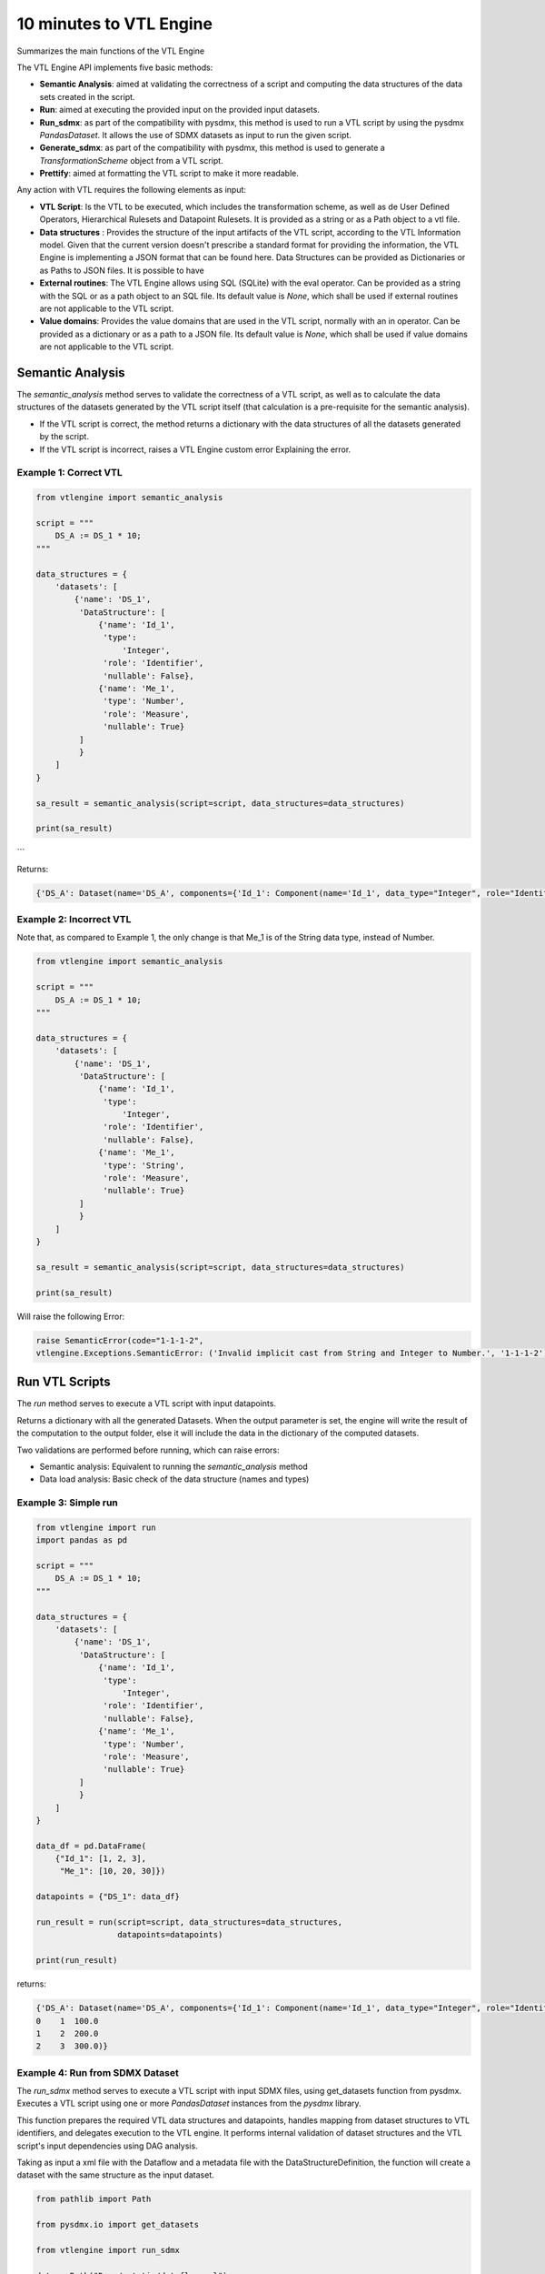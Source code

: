 ########################
10 minutes to VTL Engine
########################

Summarizes the main functions of the VTL Engine

The VTL Engine API implements five basic methods:

* **Semantic Analysis**: aimed at validating the correctness of a script and computing the data
  structures of the data sets created in the script.
* **Run**: aimed at executing the provided input on the provided input datasets.
* **Run_sdmx**: as part of the compatibility with pysdmx, this method is used to run a VTL script by using the pysdmx `PandasDataset`.
  It allows the use of SDMX datasets as input to run the given script.
* **Generate_sdmx**: as part of the compatibility with pysdmx, this method is used to generate a `TransformationScheme` object from a
  VTL script.
* **Prettify**: aimed at formatting the VTL script to make it more readable.

Any action with VTL requires the following elements as input:

* **VTL Script**: Is the VTL to be executed, which includes the transformation scheme, as well as de
  User Defined Operators, Hierarchical Rulesets and Datapoint Rulesets. It is provided as a string
  or as a Path object to a vtl file.
* **Data structures** : Provides the structure of the input artifacts of the VTL script, according to
  the VTL Information model. Given that the current version doesn't prescribe a standard format for
  providing the information, the VTL Engine is implementing a JSON format that can be found here.
  Data Structures can be provided as Dictionaries or as Paths to JSON files. It is possible to have
* **External routines**: The VTL Engine allows using SQL (SQLite) with the eval operator. Can be
  provided as a string with the SQL or as a path object to an SQL file. Its default value is `None`,
  which shall be used if external routines are not applicable to the VTL script.
* **Value domains**: Provides the value domains that are used in the VTL script, normally with an in
  operator. Can be provided as a dictionary or as a path to a JSON file. Its default value
  is `None`, which shall be used if value domains are not applicable to the VTL script.

*****************
Semantic Analysis
*****************
The `semantic_analysis` method serves to validate the correctness of a VTL script, as well as to
calculate the data structures of the datasets generated by the VTL script itself (that calculation
is a pre-requisite for the semantic analysis).

* If the VTL script is correct, the method returns a dictionary with the data structures of all the
  datasets generated by the script.
* If the VTL script is incorrect, raises a VTL Engine custom error Explaining the error.

======================
Example 1: Correct VTL
======================

.. code-block:: python

    from vtlengine import semantic_analysis

    script = """
        DS_A := DS_1 * 10;
    """

    data_structures = {
        'datasets': [
            {'name': 'DS_1',
             'DataStructure': [
                 {'name': 'Id_1',
                  'type':
                      'Integer',
                  'role': 'Identifier',
                  'nullable': False},
                 {'name': 'Me_1',
                  'type': 'Number',
                  'role': 'Measure',
                  'nullable': True}
             ]
             }
        ]
    }

    sa_result = semantic_analysis(script=script, data_structures=data_structures)

    print(sa_result)

```

Returns:

.. code-block:: python

    {'DS_A': Dataset(name='DS_A', components={'Id_1': Component(name='Id_1', data_type="Integer", role="Identifier", nullable=False), 'Me_1': Component(name='Me_1', data_type="Number", role="Measure", nullable=True)}, data=None)}

========================
Example 2: Incorrect VTL
========================

Note that, as compared to Example 1, the only change is that Me_1 is of the String
data type, instead of Number.

.. code-block:: python

    from vtlengine import semantic_analysis

    script = """
        DS_A := DS_1 * 10;
    """

    data_structures = {
        'datasets': [
            {'name': 'DS_1',
             'DataStructure': [
                 {'name': 'Id_1',
                  'type':
                      'Integer',
                  'role': 'Identifier',
                  'nullable': False},
                 {'name': 'Me_1',
                  'type': 'String',
                  'role': 'Measure',
                  'nullable': True}
             ]
             }
        ]
    }

    sa_result = semantic_analysis(script=script, data_structures=data_structures)

    print(sa_result)


Will raise the following Error:

.. code-block:: python

    raise SemanticError(code="1-1-1-2",
    vtlengine.Exceptions.SemanticError: ('Invalid implicit cast from String and Integer to Number.', '1-1-1-2')


*****************
Run VTL Scripts
*****************

The `run` method serves to execute a VTL script with input datapoints.

Returns a dictionary with all the generated Datasets.
When the output parameter is set, the engine will write the result of the computation to the output
folder, else it will include the data in the dictionary of the computed datasets.

Two validations are performed before running, which can raise errors:

* Semantic analysis: Equivalent to running the `semantic_analysis` method
* Data load analysis: Basic check of the data structure (names and types)

=====================
Example 3: Simple run
=====================

.. code-block:: python

    from vtlengine import run
    import pandas as pd

    script = """
        DS_A := DS_1 * 10;
    """

    data_structures = {
        'datasets': [
            {'name': 'DS_1',
             'DataStructure': [
                 {'name': 'Id_1',
                  'type':
                      'Integer',
                  'role': 'Identifier',
                  'nullable': False},
                 {'name': 'Me_1',
                  'type': 'Number',
                  'role': 'Measure',
                  'nullable': True}
             ]
             }
        ]
    }

    data_df = pd.DataFrame(
        {"Id_1": [1, 2, 3],
         "Me_1": [10, 20, 30]})

    datapoints = {"DS_1": data_df}

    run_result = run(script=script, data_structures=data_structures,
                     datapoints=datapoints)

    print(run_result)


returns:

.. code-block:: python

    {'DS_A': Dataset(name='DS_A', components={'Id_1': Component(name='Id_1', data_type="Integer", role="Identifier", nullable=False), 'Me_1': Component(name='Me_1', data_type="Number", role="Measure", nullable=True)}, data=  Id_1   Me_1
    0    1  100.0
    1    2  200.0
    2    3  300.0)}

================================
Example 4: Run from SDMX Dataset
================================

The `run_sdmx` method serves to execute a VTL script with input SDMX files, using get_datasets function from pysdmx.
Executes a VTL script using one or more `PandasDataset` instances from the `pysdmx` library.

This function prepares the required VTL data structures and datapoints, handles mapping from dataset structures to VTL identifiers,
and delegates execution to the VTL engine. It performs internal validation of dataset structures and the VTL script's input dependencies using DAG analysis.

Taking as input a xml file with the Dataflow and a metadata file with the DataStructureDefinition,
the function will create a dataset with the same structure as the input dataset.

.. code-block:: python

    from pathlib import Path

    from pysdmx.io import get_datasets

    from vtlengine import run_sdmx

    data = Path("Docs/_static/dataflow.xml")
    structure = Path("Docs/_static/metadata.xml")
    datasets = get_datasets(data, structure)
    script = "DS_r := DS_1 [calc Me_4 := OBS_VALUE];"
    run_sdmx(script, datasets)


returns:

.. code-block:: python
    {'DS_r': Dataset(name='DS_r', components={'DIM_1': {"name": "DIM_1", "data_type": "String", "role": "Identifier", "nullable": false}, 'DIM_2': {"name": "DIM_2", "data_type": "String", "role": "Identifier", "nullable": false}, 'OBS_VALUE': {"name": "OBS_VALUE", "data_type": "String", "role": "Measure", "nullable": true}, 'Me_4': {"name": "Me_4", "data_type": "String", "role": "Measure", "nullable": true}},
    data=  DIM_1 DIM_2     OBS_VALUE          Me_4
    0     A     A
    1     A     B
    2     B     B  14206.490766  14206.490766
    3     C     B
    4     C     C
    5     C     D  29929.036014  29929.036014
    6     D     D
    7     E     D
    8     E     E  31040.395041  31040.395041
    9     F     E                            )}

As part with the compatibility with pysdmx, the function can also be used by taking as input a
TransformationScheme object. If we do not include a mapping, VTL must have a single input, and data file must have only one dataset:

.. code-block:: python

    from pysdmx.io import get_datasets
    from pysdmx.model.vtl import TransformationScheme, Transformation
    from vtlengine import run_sdmx

    data = Path(__file__).parent / "dataflow.xml"
    structure = Path(__file__).parent / "metadata.xml"
    datasets = get_datasets(data, structure)
    script = TransformationScheme(
        id="TS1",
        version="1.0",
        agency="MD",
        vtl_version="2.1",
        items=[
            Transformation(
                id="T1",
                uri=None,
                urn=None,
                name=None,
                description=None,
                expression="DSD_1 [calc Me_4 := OBS_VALUE];",
                is_persistent=False,
                result="DS_r",
                annotations=(),
            )
        ],
    )
    run_sdmx(script, datasets=datasets)

returns:
.. code-block:: python
    {'DS_r': Dataset(name='DS_r', components={'DIM_1': {"name": "DIM_1", "data_type": "String", "role": "Identifier", "nullable": false}, 'DIM_2': {"name": "DIM_2", "data_type": "String", "role": "Identifier", "nullable": false}, 'OBS_VALUE': {"name": "OBS_VALUE", "data_type": "String", "role": "Measure", "nullable": true}, 'Me_4': {"name": "Me_4", "data_type": "String", "role": "Measure", "nullable": true}},
    data=  DIM_1 DIM_2     OBS_VALUE          Me_4
    0     A     A
    1     A     B
    2     B     B  14206.490766  14206.490766
    3     C     B
    4     C     C
    5     C     D  29929.036014  29929.036014
    6     D     D
    7     E     D
    8     E     E  31040.395041  31040.395041
    9     F     E                            )}

Finally, the mapping information is used to map the SDMX input dataset to the VTL input dataset by using the VTLDataflowMapping
object from pysdmx or a dictionary.

.. code-block:: python

    from pysdmx.io import get_datasets
    from pysdmx.model.vtl import TransformationScheme, Transformation
    from pysdmx.model.vtl import VTLDataflowMapping
    from vtlengine import run_sdmx

    data = Path("Docs/_static/dataflow.xml")
    structure = Path("Docs/_static/metadata.xml")
    datasets = get_datasets(data, structure)
    script = TransformationScheme(
        id="TS1",
        version="1.0",
        agency="MD",
        vtl_version="2.1",
        items=[
            Transformation(
                id="T1",
                uri=None,
                urn=None,
                name=None,
                description=None,
                expression="DS_1 [calc Me_4 := OBS_VALUE]",
                is_persistent=False,
                result="DS_r",
                annotations=(),
            ),
        ],
    )
    # Mapping using VTLDataflowMapping object:
    mapping = VtlDataflowMapping(
            dataflow="urn:sdmx:org.sdmx.infomodel.datastructure.Dataflow=MD:TEST_DF(1.0)",
            dataflow_alias="DS_1",
            id="VTL_MAP_1",
        )

    # Mapping using dictionary:
    mapping = {
    "Dataflow=MD:TEST_DF(1.0)": "DS_1",

    }
    run_sdmx(script, datasets, mapping=mapping)



Files used in the example can be found here:

- :download:`dataflow.xml <_static/dataflow.xml>`
- :download:`metadata.xml <_static/metadata.xml>`

********
Prettify
********

The `prettify` method serves to format a VTL script to make it more readable.

.. code-block:: python

    from vtlengine import prettify
    script = """
        define hierarchical ruleset accountingEntry (variable rule ACCOUNTING_ENTRY) is
                        B = C - D errorcode "Balance (credit-debit)" errorlevel 4;
                        N = A - L errorcode "Net (assets-liabilities)" errorlevel 4
                    end hierarchical ruleset;

        DS_r := check_hierarchy(BOP, accountingEntry rule ACCOUNTING_ENTRY dataset);
        """
    prettified_script = prettify(script)
    print(prettified_script)

returns:

.. code-block:: python

    """
    define hierarchical ruleset accountingEntry(variable rule ACCOUNTING_ENTRY) is
        B = C - D
	    errorcode "Balance (credit-debit)"
	    errorlevel 4;

	    N = A - L
	    errorcode "Net (assets-liabilities)"
	    errorlevel 4
    end hierarchical ruleset;

    DS_r :=
	    check_hierarchy(
		    BOP,
		    accountingEntry,
		    rule ACCOUNTING_ENTRY);
    """

For more information on usage, please refer to the `API documentation <https://docs.vtlengine.meaningfuldata.eu/api.html>`_
